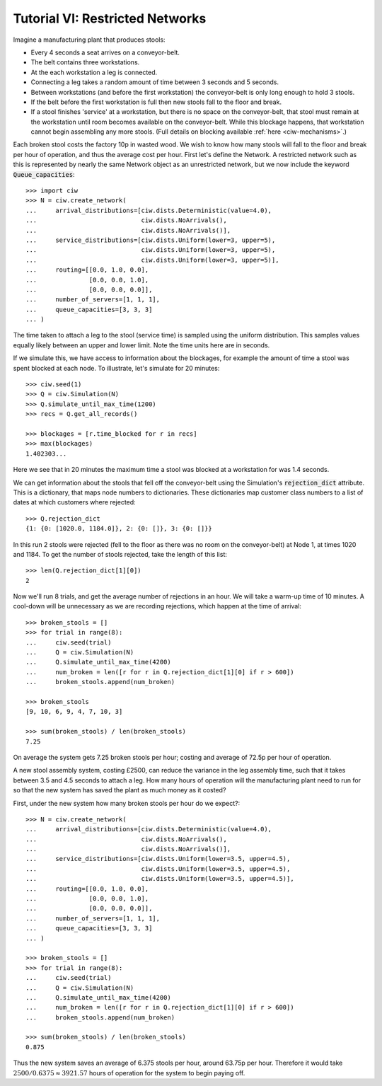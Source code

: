 .. _tutorial-vi:

================================
Tutorial VI: Restricted Networks
================================

Imagine a manufacturing plant that produces stools:

+ Every 4 seconds a seat arrives on a conveyor-belt.
+ The belt contains three workstations.
+ At the each workstation a leg is connected.
+ Connecting a leg takes a random amount of time between 3 seconds and 5 seconds.
+ Between workstations (and before the first workstation) the conveyor-belt is only long enough to hold 3 stools.
+ If the belt before the first workstation is full then new stools fall to the floor and break.
+ If a stool finishes 'service' at a workstation, but there is no space on the conveyor-belt, that stool must remain at the workstation until room becomes available on the conveyor-belt. While this blockage happens, that workstation cannot begin assembling any more stools. (Full details on blocking available :ref:`here <ciw-mechanisms>`.)

Each broken stool costs the factory 10p in wasted wood.
We wish to know how many stools will fall to the floor and break per hour of operation, and thus the average cost per hour.
First let's define the Network.
A restricted network such as this is represented by nearly the same Network object as an unrestricted network, but we now include the keyword :code:`Queue_capacities`::

    >>> import ciw
    >>> N = ciw.create_network(
    ...     arrival_distributions=[ciw.dists.Deterministic(value=4.0),
    ...                            ciw.dists.NoArrivals(),
    ...                            ciw.dists.NoArrivals()],
    ...     service_distributions=[ciw.dists.Uniform(lower=3, upper=5),
    ...                            ciw.dists.Uniform(lower=3, upper=5),
    ...                            ciw.dists.Uniform(lower=3, upper=5)],
    ...     routing=[[0.0, 1.0, 0.0],
    ...              [0.0, 0.0, 1.0],
    ...              [0.0, 0.0, 0.0]],
    ...     number_of_servers=[1, 1, 1],
    ...     queue_capacities=[3, 3, 3]
    ... )

The time taken to attach a leg to the stool (service time) is sampled using the uniform distribution.
This samples values equally likely between an upper and lower limit.
Note the time units here are in seconds.

If we simulate this, we have access to information about the blockages, for example the amount of time a stool was spent blocked at each node.
To illustrate, let's simulate for 20 minutes::

    >>> ciw.seed(1)
    >>> Q = ciw.Simulation(N)
    >>> Q.simulate_until_max_time(1200)
    >>> recs = Q.get_all_records()

    >>> blockages = [r.time_blocked for r in recs]
    >>> max(blockages)
    1.402303...

Here we see that in 20 minutes the maximum time a stool was blocked at a workstation for was 1.4 seconds.

We can get information about the stools that fell off the conveyor-belt using the Simulation's :code:`rejection_dict` attribute.
This is a dictionary, that maps node numbers to dictionaries.
These dictionaries map customer class numbers to a list of dates at which customers where rejected::

    >>> Q.rejection_dict
    {1: {0: [1020.0, 1184.0]}, 2: {0: []}, 3: {0: []}}

In this run 2 stools were rejected (fell to the floor as there was no room on the conveyor-belt) at Node 1, at times 1020 and 1184.
To get the number of stools rejected, take the length of this list::

    >>> len(Q.rejection_dict[1][0])
    2

Now we'll run 8 trials, and get the average number of rejections in an hour.
We will take a warm-up time of 10 minutes.
A cool-down will be unnecessary as we are recording rejections, which happen at the time of arrival::

    >>> broken_stools = []
    >>> for trial in range(8):
    ...     ciw.seed(trial)
    ...     Q = ciw.Simulation(N)
    ...     Q.simulate_until_max_time(4200)
    ...     num_broken = len([r for r in Q.rejection_dict[1][0] if r > 600])
    ...     broken_stools.append(num_broken)

    >>> broken_stools
    [9, 10, 6, 9, 4, 7, 10, 3]

    >>> sum(broken_stools) / len(broken_stools)
    7.25

On average the system gets 7.25 broken stools per hour; costing and average of 72.5p per hour of operation.

A new stool assembly system, costing £2500, can reduce the variance in the leg assembly time, such that it takes between 3.5 and 4.5 seconds to attach a leg.
How many hours of operation will the manufacturing plant need to run for so that the new system has saved the plant as much money as it costed?

First, under the new system how many broken stools per hour do we expect?::

    >>> N = ciw.create_network(
    ...     arrival_distributions=[ciw.dists.Deterministic(value=4.0),
    ...                            ciw.dists.NoArrivals(),
    ...                            ciw.dists.NoArrivals()],
    ...     service_distributions=[ciw.dists.Uniform(lower=3.5, upper=4.5),
    ...                            ciw.dists.Uniform(lower=3.5, upper=4.5),
    ...                            ciw.dists.Uniform(lower=3.5, upper=4.5)],
    ...     routing=[[0.0, 1.0, 0.0],
    ...              [0.0, 0.0, 1.0],
    ...              [0.0, 0.0, 0.0]],
    ...     number_of_servers=[1, 1, 1],
    ...     queue_capacities=[3, 3, 3]
    ... )

    >>> broken_stools = []
    >>> for trial in range(8):
    ...     ciw.seed(trial)
    ...     Q = ciw.Simulation(N)
    ...     Q.simulate_until_max_time(4200)
    ...     num_broken = len([r for r in Q.rejection_dict[1][0] if r > 600])
    ...     broken_stools.append(num_broken)

    >>> sum(broken_stools) / len(broken_stools)
    0.875

Thus the new system saves an average of 6.375 stools per hour, around 63.75p per hour.
Therefore it would take :math:`2500/0.6375 \approx 3921.57` hours of operation for the system to begin paying off.
